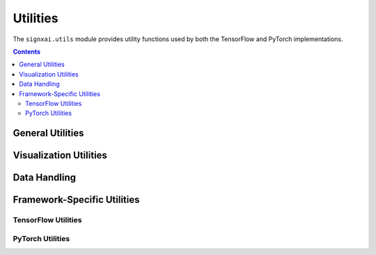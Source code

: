 =============
Utilities
=============

.. py:module:: signxai.utils

The ``signxai.utils`` module provides utility functions used by both the TensorFlow and PyTorch implementations.

.. contents:: Contents
   :local:
   :depth: 2

General Utilities
-----------------

.. py:function:: load_image(path, target_size=(224, 224), preprocess=True)

   Loads and preprocesses an image for use with models.
   
   :param path: Path to the image file
   :type path: str
   :param target_size: Target size for the image (height, width)
   :type target_size: tuple, optional
   :param preprocess: Whether to preprocess the image (ImageNet normalization)
   :type preprocess: bool, optional
   :return: Tuple of (original image, preprocessed image)
   :rtype: tuple

.. py:function:: normalize_heatmap(heatmap, percentile=99)

   Normalizes a heatmap to the specified percentile for visualization.
   
   :param heatmap: The heatmap to normalize
   :type heatmap: numpy.ndarray
   :param percentile: The percentile value for normalization
   :type percentile: float, optional
   :return: Normalized heatmap
   :rtype: numpy.ndarray

.. py:function:: download_image(path, url=None)

   Downloads an example image if it doesn't exist.
   
   :param path: Path to save the image
   :type path: str
   :param url: URL to download from (default: example image)
   :type url: str, optional
   :return: None

.. py:function:: download_model(path, url=None)

   Downloads an example model if it doesn't exist.
   
   :param path: Path to save the model
   :type path: str
   :param url: URL to download from (default: example model)
   :type url: str, optional
   :return: None

.. py:function:: ensure_dir(file_path)

   Ensures that a directory exists.
   
   :param file_path: Path to check/create
   :type file_path: str
   :return: None

.. py:function:: remove_softmax(model)

   Removes the softmax activation from a model.
   
   :param model: Model to process
   :return: Model with softmax removed
   :raises: NotImplementedError: If the model framework is not supported

Visualization Utilities
-----------------------

.. py:function:: plot_relevancemap(relevance_map, ax=None, colorbar_ax=None, colorbar_kw=None, **kwargs)

   Plots a relevance map as a heatmap.
   
   :param relevance_map: The relevance map to visualize
   :type relevance_map: numpy.ndarray
   :param ax: Matplotlib axes to plot on
   :type ax: matplotlib.axes.Axes, optional
   :param colorbar_ax: Axes for the colorbar
   :type colorbar_ax: matplotlib.axes.Axes, optional
   :param colorbar_kw: Additional keyword arguments for the colorbar
   :type colorbar_kw: dict, optional
   :param kwargs: Additional keyword arguments for imshow
   :return: Matplotlib image object
   :rtype: matplotlib.image.AxesImage

.. py:function:: plot_comparison(original_image, explanations, method_names, figsize=(15, 6), cmap='seismic')

   Plots multiple explanation methods side by side for comparison.
   
   :param original_image: The original input image
   :type original_image: numpy.ndarray
   :param explanations: List of explanations to compare
   :type explanations: list
   :param method_names: Names of the methods for the explanations
   :type method_names: list
   :param figsize: Figure size
   :type figsize: tuple, optional
   :param cmap: Colormap for the heatmaps
   :type cmap: str, optional
   :return: Matplotlib figure
   :rtype: matplotlib.figure.Figure

Data Handling
-------------

.. py:function:: batch_to_numpy(batch)

   Converts a batch of tensors to numpy arrays.
   
   :param batch: Batch of tensors
   :type batch: torch.Tensor or tf.Tensor or numpy.ndarray
   :return: Batch as numpy array
   :rtype: numpy.ndarray

.. py:function:: ensure_batch_dimension(x)

   Ensures input has a batch dimension.
   
   :param x: Input tensor
   :type x: numpy.ndarray
   :return: Input with batch dimension
   :rtype: numpy.ndarray

Framework-Specific Utilities
----------------------------

TensorFlow Utilities
~~~~~~~~~~~~~~~~~~~~

.. py:function:: calculate_explanation_innvestigate(model, x, method, **kwargs)

   Interface to iNNvestigate for explanation generation.
   
   :param model: TensorFlow model
   :type model: tf.keras.Model
   :param x: Input tensor
   :type x: numpy.ndarray
   :param method: iNNvestigate method name
   :type method: str
   :param kwargs: Additional parameters for the method
   :return: Explanation
   :rtype: numpy.ndarray

PyTorch Utilities
~~~~~~~~~~~~~~~~~

.. py:function:: numpy_to_torch(array, requires_grad=True)

   Converts a numpy array to a PyTorch tensor.
   
   :param array: Numpy array
   :type array: numpy.ndarray
   :param requires_grad: Whether the tensor requires gradients
   :type requires_grad: bool, optional
   :return: PyTorch tensor
   :rtype: torch.Tensor

.. py:function:: torch_to_numpy(tensor)

   Converts a PyTorch tensor to a numpy array.
   
   :param tensor: PyTorch tensor
   :type tensor: torch.Tensor
   :return: Numpy array
   :rtype: numpy.ndarray